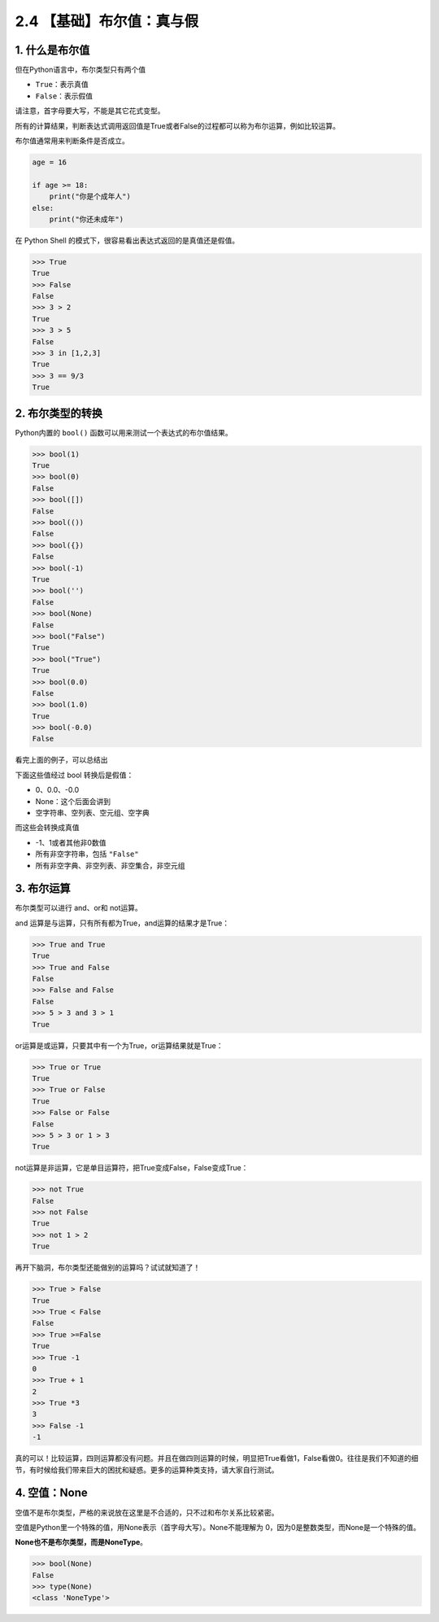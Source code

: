 2.4 【基础】布尔值：真与假
==========================

1. 什么是布尔值
---------------

但在Python语言中，布尔类型只有两个值

-  ``True``\ ：表示真值
-  ``False``\ ：表示假值

请注意，首字母要大写，不能是其它花式变型。

所有的计算结果，判断表达式调用返回值是True或者False的过程都可以称为布尔运算，例如比较运算。

布尔值通常用来判断条件是否成立。

.. code:: python

   age = 16

   if age >= 18:
       print("你是个成年人")
   else:
       print("你还未成年")

在 Python Shell 的模式下，很容易看出表达式返回的是真值还是假值。

.. code:: python

   >>> True
   True
   >>> False
   False
   >>> 3 > 2
   True
   >>> 3 > 5
   False
   >>> 3 in [1,2,3]
   True
   >>> 3 == 9/3
   True

2. 布尔类型的转换
-----------------

Python内置的 ``bool()`` 函数可以用来测试一个表达式的布尔值结果。

.. code:: python

   >>> bool(1)
   True
   >>> bool(0)
   False
   >>> bool([])
   False
   >>> bool(())
   False
   >>> bool({})
   False
   >>> bool(-1)
   True
   >>> bool('')
   False
   >>> bool(None)
   False
   >>> bool("False")
   True
   >>> bool("True")
   True
   >>> bool(0.0)
   False
   >>> bool(1.0)
   True
   >>> bool(-0.0)
   False

看完上面的例子，可以总结出

下面这些值经过 bool 转换后是假值：

-  0、0.0、-0.0
-  None：这个后面会讲到
-  空字符串、空列表、空元组、空字典

而这些会转换成真值

-  -1、1或者其他非0数值
-  所有非空字符串，包括 ``"False"``
-  所有非空字典、非空列表、非空集合，非空元组

3. 布尔运算
-----------

布尔类型可以进行 and、or和 not运算。

and 运算是与运算，只有所有都为True，and运算的结果才是True：

.. code:: python

   >>> True and True
   True
   >>> True and False
   False
   >>> False and False
   False
   >>> 5 > 3 and 3 > 1
   True

or运算是或运算，只要其中有一个为True，or运算结果就是True：

.. code:: python

   >>> True or True
   True
   >>> True or False
   True
   >>> False or False
   False
   >>> 5 > 3 or 1 > 3
   True

not运算是非运算，它是单目运算符，把True变成False，False变成True：

.. code:: python

   >>> not True
   False
   >>> not False
   True
   >>> not 1 > 2
   True

再开下脑洞，布尔类型还能做别的运算吗？试试就知道了！

.. code:: python

   >>> True > False
   True
   >>> True < False
   False
   >>> True >=False
   True
   >>> True -1
   0
   >>> True + 1
   2
   >>> True *3
   3
   >>> False -1
   -1

真的可以！比较运算，四则运算都没有问题。并且在做四则运算的时候，明显把True看做1，False看做0。往往是我们不知道的细节，有时候给我们带来巨大的困扰和疑惑。更多的运算种类支持，请大家自行测试。

4. 空值：None
-------------

空值不是布尔类型，严格的来说放在这里是不合适的，只不过和布尔关系比较紧密。

空值是Python里一个特殊的值，用None表示（首字母大写）。None不能理解为
0，因为0是整数类型，而None是一个特殊的值。

**None也不是布尔类型，而是NoneType**\ 。

.. code:: python

   >>> bool(None)
   False
   >>> type(None)
   <class 'NoneType'>
